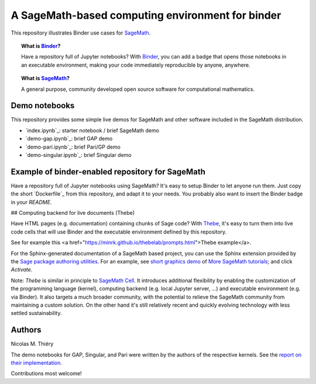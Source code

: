 A SageMath-based computing environment for binder
=================================================

.. image:: https://beta.mybinder.org/badge.svg
   :target: https://beta.mybinder.org/v2/gh/sagemath/sage-binder-env/master?filepath=index.ipynb

This repository illustrates Binder use cases for
`SageMath <http://sagemath.org>`_.

.. TOPIC:: What is `Binder <http://mybinder.org>`_?

    Have a repository full of Jupyter notebooks? With `Binder
    <http://mybinder.org>`_, you can add a badge that opens those
    notebooks in an executable environment, making your code
    immediately reproducible by anyone, anywhere.

.. TOPIC:: What is `SageMath <http://sagemath.org>`_?

    A general purpose, community developed open source software for
    computational mathematics.

Demo notebooks
--------------

This repository provides some simple live demos for SageMath and other
software included in the SageMath distribution.

- `index.ipynb`_: starter notebook / brief SageMath demo
- `demo-gap.ipynb`_: brief GAP demo
- `demo-pari.ipynb`_: brief Pari/GP demo
- `demo-singular.ipynb`_: brief Singular demo

.. TODO::

    Develop a collection of striking demo notebooks, and link from
    `http://sagemath.org/`, maybe as try.sagemath.org.

Example of binder-enabled repository for SageMath
-------------------------------------------------

Have a repository full of Jupyter notebooks using SageMath? It's easy
to setup Binder to let anyone run them. Just copy the short
`Dockerfile`_ from this repository, and adapt it to your needs. You
probably also want to insert the Binder badge in your `README`.

## Computing backend for live documents (Thebe)

Have HTML pages (e.g. documentation) containing chunks of Sage code?
With `Thebe <https://github.com/minrk/thebelab>`_, it's easy to turn
them into live code cells that will use Binder and the executable
environment defined by this repository.

See for example this
<a href="https://minrk.github.io/thebelab/prompts.html">Thebe example</a>.

For the Sphinx-generated documentation of a SageMath based project,
you can use the Sphinx extension provided by the
`Sage package authoring utilities <https://github.com/sagemath/sage-package>`_.
For an example, see
`short graphics demo <http://more-sagemath-tutorials.readthedocs.io/en/latest/mocksage/plot/demo.html>`_
of
`More SageMath tutorials <http://more-sagemath-tutorials.readthedocs.io/>`_;
and click `Activate`.

Note: `Thebe` is similar in principle to `SageMath Cell <http://sagecell.sagemath.org/>`_.
It introduces additional flexibility by enabling the customization of
the programming language (kernel), computing backend (e.g. local
Jupyter server, ...) and executable environment (e.g. via Binder).
It also targets a much broader community, with the potential to
relieve the SageMath community from maintaining a custom solution.
On the other hand it's still relatively recent and quickly evolving
technology with less settled sustainability.

Authors
-------

Nicolas M. Thiéry

The demo notebooks for GAP, Singular, and Pari were written by the
authors of the respective kernels. See the
`report on their implementation <https://github.com/OpenDreamKit/OpenDreamKit/tree/master/WP4/D4.4>`_.

Contributions most welcome!
